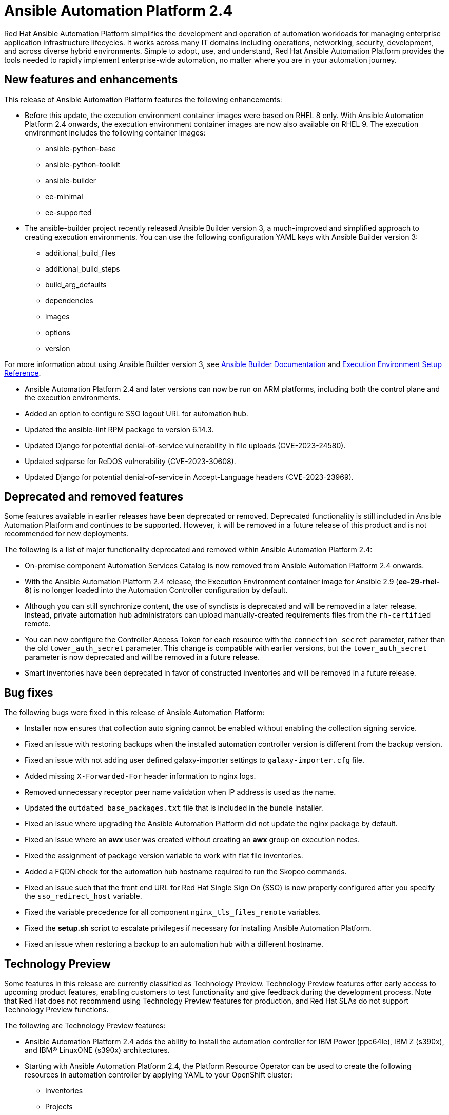 // For each release of AAP, make a copy of this file and rename it to aap-rn-xx.adoc where xx is the release number; for example, 24 for the 2.4 release.
// Save the renamed copy of this file to the release-notes/topics directory topic files for the release notes reside.
//Only include release note types that have updates for a given release. For example, if there are no Technology previews for the release, remove that section from this file.


= Ansible Automation Platform 2.4

Red Hat Ansible Automation Platform simplifies the development and operation of automation workloads for managing enterprise application infrastructure lifecycles. It works across many IT domains including operations, networking, security, development, and across diverse hybrid environments. Simple to adopt, use, and understand, Red Hat Ansible Automation Platform provides the tools needed to rapidly implement enterprise-wide automation, no matter where you are in your automation journey.

== New features and enhancements

This release of Ansible Automation Platform features the following enhancements:

* Before this update, the execution environment container images were based on RHEL 8 only. With Ansible Automation Platform 2.4 onwards, the execution environment container images are now also available on RHEL 9. 
The execution environment includes the following container images:
** ansible-python-base
** ansible-python-toolkit
** ansible-builder
** ee-minimal
** ee-supported

* The ansible-builder project recently released Ansible Builder version 3, a much-improved and simplified approach to creating execution environments. 
You can use the following configuration YAML keys with Ansible Builder version 3:
** additional_build_files
** additional_build_steps
** build_arg_defaults
** dependencies
** images
** options
** version

For more information about using Ansible Builder version 3, see 
link:https://ansible.readthedocs.io/projects/builder/en/stable/[Ansible Builder Documentation] and link:https://docs.ansible.com/automation-controller/latest/html/userguide/ee_reference.html[Execution Environment Setup Reference].

* Ansible Automation Platform 2.4 and later versions can now be run on ARM platforms, including both the control plane and the execution environments.

* Added an option to configure SSO logout URL for automation hub.

* Updated the ansible-lint RPM package to version 6.14.3.

* Updated Django for potential denial-of-service vulnerability in file uploads (CVE-2023-24580).

* Updated sqlparse for ReDOS vulnerability (CVE-2023-30608).

* Updated Django for potential denial-of-service in Accept-Language headers (CVE-2023-23969).

== Deprecated and removed features

Some features available in earlier releases have been deprecated or removed. Deprecated functionality is still included in Ansible Automation Platform and continues to be supported. However, it will be removed in a future release of this product and is not recommended for new deployments. 

The following is a list of major functionality deprecated and removed within Ansible Automation Platform 2.4:

* On-premise component Automation Services Catalog is now removed from Ansible Automation Platform 2.4 onwards.

* With the Ansible Automation Platform 2.4 release, the Execution Environment container image for Ansible 2.9 (*ee-29-rhel-8*) is no longer loaded into the Automation Controller configuration by default.

* Although you can still synchronize content, the use of synclists is deprecated and will be removed in a later release. Instead, private automation hub administrators can upload manually-created requirements files from the `rh-certified` remote.

* You can now configure the Controller Access Token for each resource with the `connection_secret` parameter, rather than the old `tower_auth_secret` parameter. This change is compatible with earlier versions, but the `tower_auth_secret` parameter is now deprecated and will be removed in a future release.

* Smart inventories have been deprecated in favor of constructed inventories and will be removed in a future release.

== Bug fixes

The following bugs were fixed in this release of Ansible Automation Platform:

* Installer now ensures that collection auto signing cannot be enabled without enabling the collection signing service.

* Fixed an issue with restoring backups when the installed automation controller version is different from the backup version.

* Fixed an issue with not adding user defined galaxy-importer settings to `galaxy-importer.cfg` file.

* Added missing `X-Forwarded-For` header information to nginx logs.

* Removed unnecessary receptor peer name validation when IP address is used as the name.

* Updated the `outdated base_packages.txt` file that is included in the bundle installer.

* Fixed an issue where upgrading the Ansible Automation Platform did not update the nginx package by default.

* Fixed an issue where an *awx* user was created without creating an *awx* group on execution nodes.

* Fixed the assignment of package version variable to work with flat file inventories. 

* Added a FQDN check for the automation hub hostname required to run the Skopeo commands.

* Fixed an issue such that the front end URL for Red Hat Single Sign On (SSO) is now properly configured after you specify the `sso_redirect_host` variable.

* Fixed the variable precedence for all component `nginx_tls_files_remote` variables.

* Fixed the *setup.sh* script to escalate privileges if necessary for installing Ansible Automation Platform. 

* Fixed an issue when restoring a backup to an automation hub with a different hostname.

== Technology Preview

Some features in this release are currently classified as Technology Preview. Technology Preview features offer early access to upcoming product features, enabling customers to test functionality and give feedback during the development process. Note that Red Hat does not recommend using Technology Preview features for production, and Red Hat SLAs do not support Technology Preview functions.

The following are Technology Preview features: 

* Ansible Automation Platform 2.4 adds the ability to install the automation controller for IBM Power (ppc64le), IBM Z (s390x), and IBM(R) LinuxONE (s390x) architectures.

* Starting with Ansible Automation Platform 2.4, the Platform Resource Operator can be used to create the following resources in automation controller by applying YAML to your OpenShift cluster:
** Inventories
** Projects
** Instance Groups
** Credentials
** Schedules
** Workflow Job Templates
** Launch Workflows

One notable change is that you can now configure the Controller Access Token for each resource with the `connection_secret` parameter, rather than the old `tower_auth_secret` parameter. This change is compatible with earlier versions, but the `tower_auth_secret` parameter is now deprecated and will be removed in a future release.

[role="_additional-resources"]
.Additional resources

* For the most recent list of Technology Preview features, see link:https://access.redhat.com/articles/ansible-automation-platform-preview-features[Ansible Automation Platform - Preview Features].

* For more information about support for Technology Preview features, see link:https://access.redhat.com/support/offerings/techpreview[Red Hat Technology Preview Features Support Scope].

* For information regarding execution node enhancements on OpenShift deployments, see link:https://docs.ansible.com/automation-controller/latest/html/administration/instances.html[Managing Capacity With Instances].

